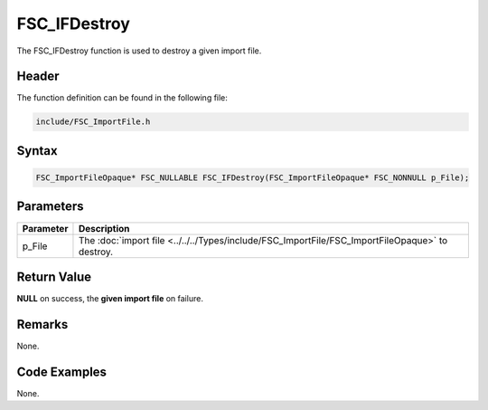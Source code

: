 FSC_IFDestroy
=============
The FSC_IFDestroy function is used to destroy a given import file.

Header
------
The function definition can be found in the following file:

.. code-block:: c

    include/FSC_ImportFile.h


Syntax
------
.. code-block:: c

    FSC_ImportFileOpaque* FSC_NULLABLE FSC_IFDestroy(FSC_ImportFileOpaque* FSC_NONNULL p_File);


Parameters
----------
.. list-table::
    :header-rows: 1

    * - Parameter
      - Description
    * - p_File
      - The :doc:`import file <../../../Types/include/FSC_ImportFile/FSC_ImportFileOpaque>` 
        to destroy.


Return Value
------------
**NULL** on success, the **given import file** on failure.

Remarks
-------
None.

Code Examples
-------------
None.